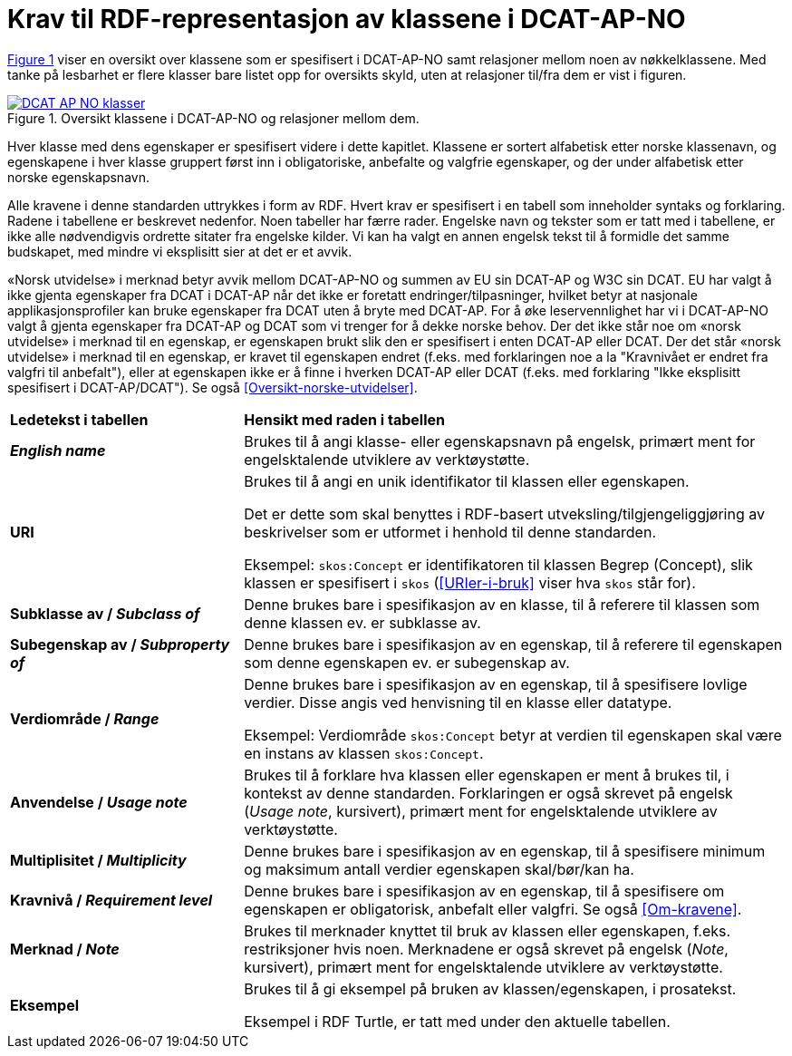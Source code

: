 = Krav til RDF-representasjon av klassene i DCAT-AP-NO [[Spesifikasjon-per-klasse]]

:xrefstyle: short

<<diagram-DCAT-AP-NO-klasser>> viser en oversikt over klassene som er spesifisert i DCAT-AP-NO samt relasjoner mellom noen av nøkkelklassene. Med tanke på lesbarhet er flere klasser bare listet opp for oversikts skyld, uten at relasjoner til/fra dem er vist i figuren. 

[[diagram-DCAT-AP-NO-klasser]]
.Oversikt klassene i DCAT-AP-NO og relasjoner mellom dem.
[link=images/DCAT-AP-NO-klasser.png]
image::images/DCAT-AP-NO-klasser.png[]

:xrefstyle: full

Hver klasse med dens egenskaper er spesifisert videre i dette kapitlet. Klassene er sortert alfabetisk etter norske klassenavn, og egenskapene i hver klasse gruppert først inn i obligatoriske, anbefalte og valgfrie egenskaper, og der under alfabetisk etter norske egenskapsnavn. 

Alle kravene i denne standarden uttrykkes i form av RDF. Hvert krav er spesifisert i en tabell som inneholder syntaks og forklaring. Radene i tabellene er beskrevet nedenfor. Noen tabeller har færre rader. Engelske navn og tekster som er tatt med i tabellene, er ikke alle nødvendigvis ordrette sitater fra engelske kilder. Vi kan ha valgt en annen engelsk tekst til å formidle det samme budskapet, med mindre vi eksplisitt sier at det er et avvik. 

«Norsk utvidelse» i merknad betyr avvik mellom DCAT-AP-NO og summen av EU sin DCAT-AP og W3C sin DCAT. EU har valgt å ikke gjenta egenskaper fra DCAT i DCAT-AP når det ikke er foretatt endringer/tilpasninger, hvilket betyr at nasjonale applikasjonsprofiler kan bruke egenskaper fra DCAT uten å bryte med DCAT-AP. For å øke leservennlighet har vi i DCAT-AP-NO valgt å gjenta egenskaper fra DCAT-AP og DCAT som vi trenger for å dekke norske behov. Der det ikke står noe om «norsk utvidelse» i merknad til en egenskap, er egenskapen brukt slik den er spesifisert i enten DCAT-AP eller DCAT. Der det står «norsk utvidelse» i merknad til en egenskap, er kravet til egenskapen endret (f.eks. med forklaringen noe a la "Kravnivået er endret fra valgfri til anbefalt"), eller at egenskapen ikke er å finne i hverken DCAT-AP eller DCAT (f.eks. med forklaring "Ikke eksplisitt spesifisert i DCAT-AP/DCAT"). Se også <<Oversikt-norske-utvidelser>>.

[cols="30s,70"]
|===
| Ledetekst i tabellen | *Hensikt med raden i tabellen*
| _English name_ | Brukes til å angi klasse- eller egenskapsnavn på engelsk, primært ment for engelsktalende utviklere av verktøystøtte.
| URI | Brukes til å angi en unik identifikator til klassen eller egenskapen.

Det er dette som skal benyttes i RDF-basert utveksling/tilgjengeliggjøring av beskrivelser som er utformet i henhold til denne standarden.

Eksempel: `skos:Concept` er identifikatoren til klassen Begrep (Concept), slik klassen er spesifisert i `skos` (<<URIer-i-bruk>> viser hva `skos` står for).
| Subklasse av / _Subclass of_ | Denne brukes bare i spesifikasjon av en klasse, til å referere til klassen som denne klassen ev. er subklasse av. 
| Subegenskap av / _Subproperty of_ | Denne brukes bare i spesifikasjon av en egenskap, til å referere til egenskapen som denne egenskapen ev. er subegenskap av. 
| Verdiområde / _Range_ | Denne brukes bare i spesifikasjon av en egenskap, til å spesifisere lovlige verdier. Disse angis ved henvisning til en klasse eller datatype.

Eksempel: Verdiområde `skos:Concept` betyr at verdien til egenskapen skal være en instans av klassen `skos:Concept`.
|Anvendelse / _Usage note_ | Brukes til å forklare hva klassen eller egenskapen er ment å brukes til, i kontekst av denne standarden. Forklaringen er også skrevet på engelsk (_Usage note_, kursivert), primært ment for engelsktalende utviklere av verktøystøtte.
| Multiplisitet / _Multiplicity_ | Denne brukes bare i spesifikasjon av en egenskap, til å spesifisere minimum og maksimum antall verdier egenskapen skal/bør/kan ha.
| Kravnivå / _Requirement level_ | Denne brukes bare i spesifikasjon av en egenskap, til å spesifisere om egenskapen er obligatorisk, anbefalt eller valgfri. Se også <<Om-kravene>>.
| Merknad / _Note_ | Brukes til merknader knyttet til bruk av klassen eller egenskapen, f.eks. restriksjoner hvis noen. Merknadene er også skrevet på engelsk (_Note_, kursivert), primært ment for engelsktalende utviklere av verktøystøtte.
| Eksempel | Brukes til å gi eksempel på bruken av klassen/egenskapen, i prosatekst.

Eksempel i RDF Turtle, er tatt med under den aktuelle tabellen.
|===